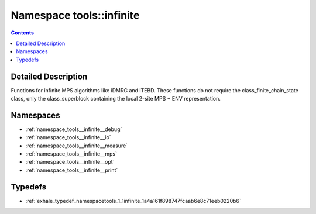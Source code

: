 
.. _namespace_tools__infinite:

Namespace tools::infinite
=========================


.. contents:: Contents
   :local:
   :backlinks: none




Detailed Description
--------------------

Functions for infinite MPS algorithms like iDMRG and iTEBD. These functions do not require the class_finite_chain_state class, only the class_superblock containing the local 2-site MPS + ENV representation. 
 



Namespaces
----------


- :ref:`namespace_tools__infinite__debug`

- :ref:`namespace_tools__infinite__io`

- :ref:`namespace_tools__infinite__measure`

- :ref:`namespace_tools__infinite__mps`

- :ref:`namespace_tools__infinite__opt`

- :ref:`namespace_tools__infinite__print`


Typedefs
--------


- :ref:`exhale_typedef_namespacetools_1_1infinite_1a4a161f898747fcaab6e8c71eeb0220b6`
